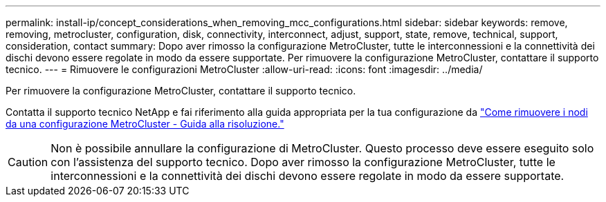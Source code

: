 ---
permalink: install-ip/concept_considerations_when_removing_mcc_configurations.html 
sidebar: sidebar 
keywords: remove, removing, metrocluster, configuration, disk, connectivity, interconnect, adjust, support, state, remove, technical, support, consideration, contact 
summary: Dopo aver rimosso la configurazione MetroCluster, tutte le interconnessioni e la connettività dei dischi devono essere regolate in modo da essere supportate. Per rimuovere la configurazione MetroCluster, contattare il supporto tecnico. 
---
= Rimuovere le configurazioni MetroCluster
:allow-uri-read: 
:icons: font
:imagesdir: ../media/


[role="lead"]
Per rimuovere la configurazione MetroCluster, contattare il supporto tecnico.

Contatta il supporto tecnico NetApp e fai riferimento alla guida appropriata per la tua configurazione da link:https://kb.netapp.com/Advice_and_Troubleshooting/Data_Protection_and_Security/MetroCluster/How_to_remove_nodes_from_a_MetroCluster_configuration_-_Resolution_Guide["Come rimuovere i nodi da una configurazione MetroCluster - Guida alla risoluzione."^]


CAUTION: Non è possibile annullare la configurazione di MetroCluster. Questo processo deve essere eseguito solo con l'assistenza del supporto tecnico. Dopo aver rimosso la configurazione MetroCluster, tutte le interconnessioni e la connettività dei dischi devono essere regolate in modo da essere supportate.
